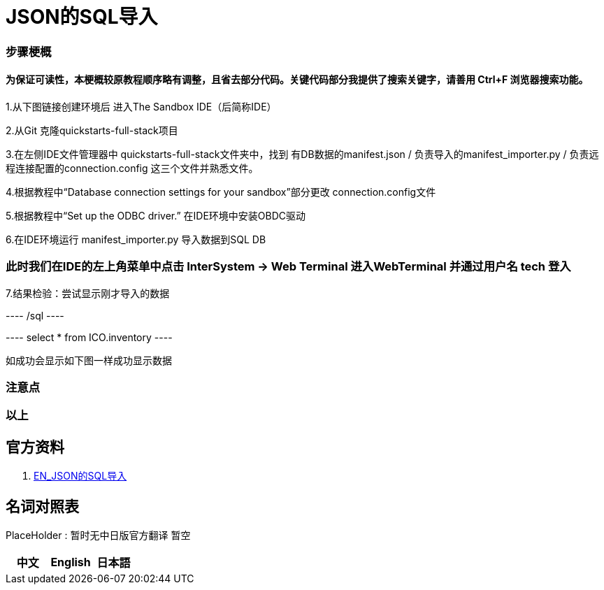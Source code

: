 
ifdef::env-github[]
:tip-caption: :bulb:
:note-caption: :information_source:
:important-caption: :heavy_exclamation_mark:
:caution-caption: :fire:
:warning-caption: :warning:
endif::[]
ifndef::imagesdir[:imagesdir: ../images]

= JSON的SQL导入

=== 步骤梗概

==== 为保证可读性，本梗概较原教程顺序略有调整，且省去部分代码。关键代码部分我提供了搜索关键字，请善用 Ctrl+F 浏览器搜索功能。

1.从下图链接创建环境后 进入The Sandbox IDE（后简称IDE）

2.从Git 克隆quickstarts-full-stack项目

3.在左侧IDE文件管理器中 quickstarts-full-stack文件夹中，找到 有DB数据的manifest.json / 负责导入的manifest_importer.py / 负责远程连接配置的connection.config 这三个文件并熟悉文件。

4.根据教程中“Database connection settings for your sandbox”部分更改 connection.config文件

5.根据教程中“Set up the ODBC driver.” 在IDE环境中安装OBDC驱动

6.在IDE环境运行 manifest_importer.py 导入数据到SQL DB

=== 此时我们在IDE的左上角菜单中点击 InterSystem -> Web Terminal 进入WebTerminal 并通过用户名 tech 登入

7.结果检验：尝试显示刚才导入的数据

---- /sql ----

---- select * from ICO.inventory ----

如成功会显示如下图一样成功显示数据


=== 注意点


=== 以上

== 官方资料 
1. https://gettingstarted.intersystems.com/full-stack/full-stack-part-one/#getsandbox[EN_JSON的SQL导入]

== 名词对照表
PlaceHolder : 暂时无中日版官方翻译 暂空
[options="header,footer" cols="s,s,s"]
|=======================
|中文|English|日本語

|=======================


    
